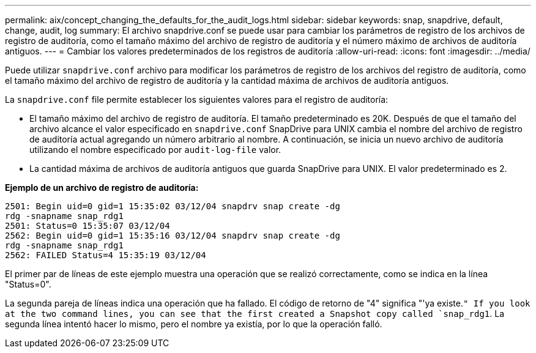 ---
permalink: aix/concept_changing_the_defaults_for_the_audit_logs.html 
sidebar: sidebar 
keywords: snap, snapdrive, default, change, audit, log 
summary: El archivo snapdrive.conf se puede usar para cambiar los parámetros de registro de los archivos de registro de auditoría, como el tamaño máximo del archivo de registro de auditoría y el número máximo de archivos de auditoría antiguos. 
---
= Cambiar los valores predeterminados de los registros de auditoría
:allow-uri-read: 
:icons: font
:imagesdir: ../media/


[role="lead"]
Puede utilizar `snapdrive.conf` archivo para modificar los parámetros de registro de los archivos del registro de auditoría, como el tamaño máximo del archivo de registro de auditoría y la cantidad máxima de archivos de auditoría antiguos.

La `snapdrive.conf` file permite establecer los siguientes valores para el registro de auditoría:

* El tamaño máximo del archivo de registro de auditoría. El tamaño predeterminado es 20K. Después de que el tamaño del archivo alcance el valor especificado en `snapdrive.conf` SnapDrive para UNIX cambia el nombre del archivo de registro de auditoría actual agregando un número arbitrario al nombre. A continuación, se inicia un nuevo archivo de auditoría utilizando el nombre especificado por `audit-log-file` valor.
* La cantidad máxima de archivos de auditoría antiguos que guarda SnapDrive para UNIX. El valor predeterminado es 2.


*Ejemplo de un archivo de registro de auditoría:*

[listing]
----
2501: Begin uid=0 gid=1 15:35:02 03/12/04 snapdrv snap create -dg
rdg -snapname snap_rdg1
2501: Status=0 15:35:07 03/12/04
2562: Begin uid=0 gid=1 15:35:16 03/12/04 snapdrv snap create -dg
rdg -snapname snap_rdg1
2562: FAILED Status=4 15:35:19 03/12/04
----
El primer par de líneas de este ejemplo muestra una operación que se realizó correctamente, como se indica en la línea "Status=0".

La segunda pareja de líneas indica una operación que ha fallado. El código de retorno de "4" significa "'ya existe.`" If you look at the two command lines, you can see that the first created a Snapshot copy called `snap_rdg1`. La segunda línea intentó hacer lo mismo, pero el nombre ya existía, por lo que la operación falló.
